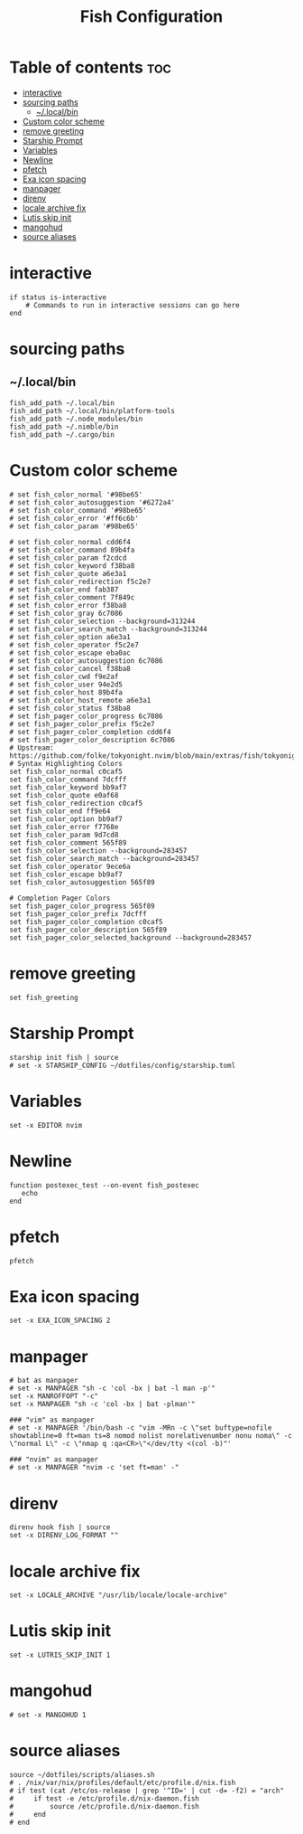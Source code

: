 #+TITLE: Fish Configuration
#+PROPERTY: header-args :tangle ~/.config/fish/config.fish
* Table of contents :toc:
- [[#interactive][interactive]]
- [[#sourcing-paths][sourcing paths]]
  - [[#localbin][~/.local/bin]]
- [[#custom-color-scheme][Custom color scheme]]
- [[#remove-greeting][remove greeting]]
- [[#starship-prompt][Starship Prompt]]
- [[#variables][Variables]]
- [[#newline][Newline]]
- [[#pfetch][pfetch]]
- [[#exa-icon-spacing][Exa icon spacing]]
- [[#manpager][manpager]]
- [[#direnv][direnv]]
- [[#locale-archive-fix][locale archive fix]]
- [[#lutis-skip-init][Lutis skip init]]
- [[#mangohud][mangohud]]
- [[#source-aliases][source aliases]]

* interactive

#+begin_src fish
  if status is-interactive
      # Commands to run in interactive sessions can go here
  end
#+end_src

* sourcing paths
** ~/.local/bin
#+begin_src fish
fish_add_path ~/.local/bin
fish_add_path ~/.local/bin/platform-tools
fish_add_path ~/.node_modules/bin
fish_add_path ~/.nimble/bin
fish_add_path ~/.cargo/bin
#+end_src

* Custom color scheme
#+begin_src fish 
# set fish_color_normal '#98be65'
# set fish_color_autosuggestion '#6272a4'
# set fish_color_command '#98be65'
# set fish_color_error '#ff6c6b'
# set fish_color_param '#98be65'

# set fish_color_normal cdd6f4
# set fish_color_command 89b4fa
# set fish_color_param f2cdcd
# set fish_color_keyword f38ba8
# set fish_color_quote a6e3a1
# set fish_color_redirection f5c2e7
# set fish_color_end fab387
# set fish_color_comment 7f849c
# set fish_color_error f38ba8
# set fish_color_gray 6c7086
# set fish_color_selection --background=313244
# set fish_color_search_match --background=313244
# set fish_color_option a6e3a1
# set fish_color_operator f5c2e7
# set fish_color_escape eba0ac
# set fish_color_autosuggestion 6c7086
# set fish_color_cancel f38ba8
# set fish_color_cwd f9e2af
# set fish_color_user 94e2d5
# set fish_color_host 89b4fa
# set fish_color_host_remote a6e3a1
# set fish_color_status f38ba8
# set fish_pager_color_progress 6c7086
# set fish_pager_color_prefix f5c2e7
# set fish_pager_color_completion cdd6f4
# set fish_pager_color_description 6c7086
# Upstream: https://github.com/folke/tokyonight.nvim/blob/main/extras/fish/tokyonight_night.fish
# Syntax Highlighting Colors
set fish_color_normal c0caf5
set fish_color_command 7dcfff
set fish_color_keyword bb9af7
set fish_color_quote e0af68
set fish_color_redirection c0caf5
set fish_color_end ff9e64
set fish_color_option bb9af7
set fish_color_error f7768e
set fish_color_param 9d7cd8
set fish_color_comment 565f89
set fish_color_selection --background=283457
set fish_color_search_match --background=283457
set fish_color_operator 9ece6a
set fish_color_escape bb9af7
set fish_color_autosuggestion 565f89

# Completion Pager Colors
set fish_pager_color_progress 565f89
set fish_pager_color_prefix 7dcfff
set fish_pager_color_completion c0caf5
set fish_pager_color_description 565f89
set fish_pager_color_selected_background --background=283457
#+end_src
* remove greeting
#+begin_src fish
  set fish_greeting
#+end_src

* Starship Prompt 
#+begin_src fish
starship init fish | source
# set -x STARSHIP_CONFIG ~/dotfiles/config/starship.toml
#+end_src

* Variables
#+begin_src fish 
set -x EDITOR nvim
#+end_src
* Newline
#+begin_src fish
function postexec_test --on-event fish_postexec
   echo
end
#+end_src

* pfetch
#+begin_src fish :tangle no
pfetch  
#+end_src

* Exa icon spacing
#+begin_src fish
set -x EXA_ICON_SPACING 2
#+end_src

* manpager
#+begin_src fish
# bat as manpager
# set -x MANPAGER "sh -c 'col -bx | bat -l man -p'"
set -x MANROFFOPT "-c" 
set -x MANPAGER "sh -c 'col -bx | bat -plman'"

### "vim" as manpager
# set -x MANPAGER '/bin/bash -c "vim -MRn -c \"set buftype=nofile showtabline=0 ft=man ts=8 nomod nolist norelativenumber nonu noma\" -c \"normal L\" -c \"nmap q :qa<CR>\"</dev/tty <(col -b)"'

### "nvim" as manpager
# set -x MANPAGER "nvim -c 'set ft=man' -"
#+end_src


* direnv
#+begin_src fish
direnv hook fish | source
set -x DIRENV_LOG_FORMAT ""
#+end_src

* locale archive fix
#+begin_src fish :tangle no
set -x LOCALE_ARCHIVE "/usr/lib/locale/locale-archive"
#+end_src

* Lutis skip init
#+begin_src fish
set -x LUTRIS_SKIP_INIT 1
#+end_src

* mangohud
#+begin_src fish
# set -x MANGOHUD 1
#+end_src

* source aliases
#+begin_src fish
source ~/dotfiles/scripts/aliases.sh
# . /nix/var/nix/profiles/default/etc/profile.d/nix.fish
# if test (cat /etc/os-release | grep '^ID=' | cut -d= -f2) = "arch"
#     if test -e /etc/profile.d/nix-daemon.fish
#         source /etc/profile.d/nix-daemon.fish
#     end
# end
#+end_src
